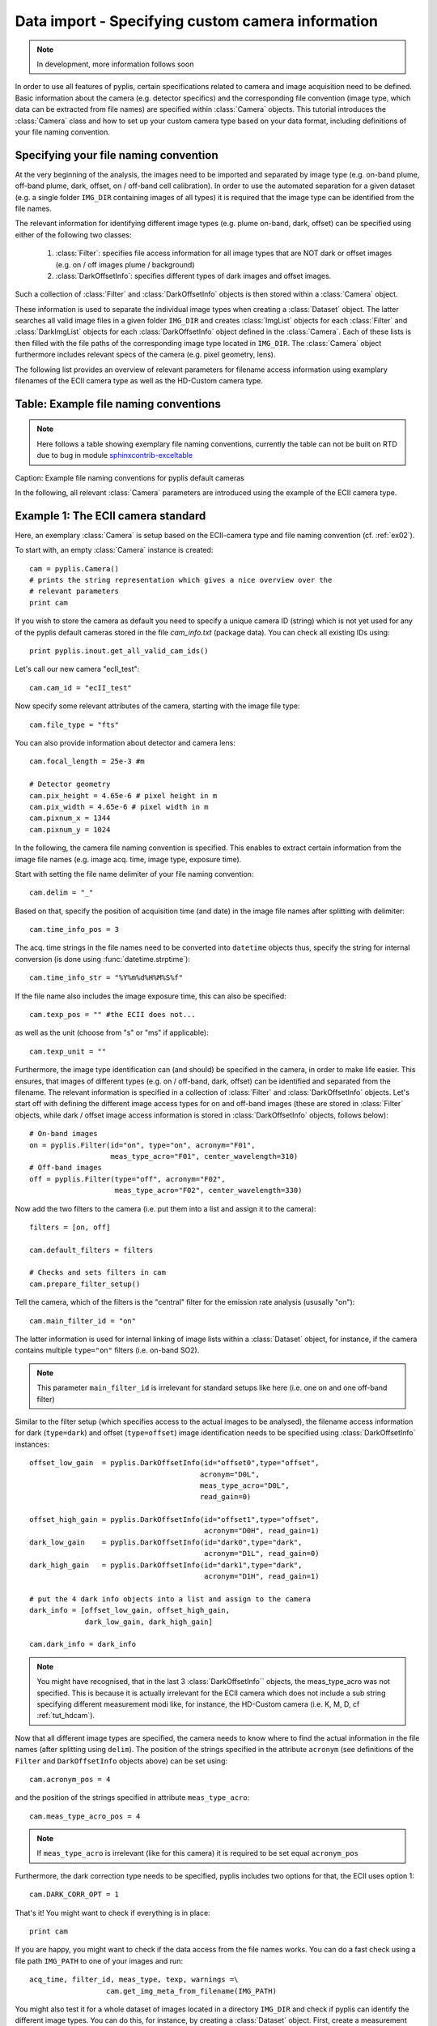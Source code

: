 Data import - Specifying custom camera information
==================================================

.. note::

  In development, more information follows soon
  
In order to use all features of pyplis, certain specifications related to camera and image acquisition need to be defined. Basic information about the camera (e.g. detector specifics) and the corresponding file convention (image type, which data can be extracted from file names) are specified within :class:`Camera` objects. This tutorial introduces the :class:`Camera` class and how to set up your custom camera type based on your data format, including definitions of your file naming convention.

Specifying your file naming convention
--------------------------------------

At the very beginning of the analysis, the images need to be imported and separated by image type (e.g. on-band plume, off-band plume, dark, offset, on / off-band cell calibration). In order to use the automated separation for a given dataset (e.g. a single folder ``IMG_DIR`` containing images of all types) it is required that the image type can be identified from the file names.

The relevant information for identifying different image types (e.g. plume on-band, dark, offset) can be specified using either of the following two classes:

  1. :class:`Filter`: specifies file access information for all image types that are NOT dark or offset images (e.g. on / off images plume / background)
  #. :class:`DarkOffsetInfo`: specifies different types of dark images and offset images.
  
Such a collection of :class:`Filter` and :class:`DarkOffsetInfo` objects is then stored within a :class:`Camera` object. 

These information is used to separate the individual image types when creating a :class:`Dataset` object. The latter searches all valid image files in a given folder ``IMG_DIR`` and creates :class:`ImgList` objects for each :class:`Filter` and :class:`DarkImgList` objects for each :class:`DarkOffsetInfo` object defined in the :class:`Camera`. Each of these lists is then filled with the file paths of the corresponding image type located in ``IMG_DIR``. The :class:`Camera` object furthermore includes relevant specs of the camera (e.g. pixel geometry, lens).

The following list provides an overview of relevant parameters for filename access information using examplary filenames of the ECII camera type as well as the HD-Custom camera type.

Table: Example file naming conventions
--------------------------------------

.. note::

  Here follows a table showing exemplary file naming conventions, currently the table can not be built on RTD due to bug in module `sphinxcontrib-exceltable <https://bitbucket.org/birkenfeld/sphinx-contrib/issues/178/excel-table-not-working-with-sphinx-151>`_
  
Caption: Example file naming conventions for pyplis default cameras
  
In the following, all relevant :class:`Camera` parameters are introduced using the example of the ECII camera type.

.. _tut_ecIIcam:

Example 1: The ECII camera standard
-----------------------------------

Here, an exemplary :class:`Camera` is setup based on the ECII-camera type and file naming convention (cf. :ref:`ex02`).

To start with, an empty :class:`Camera` instance is created::

  cam = pyplis.Camera()
  # prints the string representation which gives a nice overview over the
  # relevant parameters
  print cam
  
If you wish to store the camera as default you need to specify a unique camera ID (string) which is not yet used for any of the pyplis default cameras stored in the file *cam_info.txt* (package data). You can check all existing IDs using::

  print pyplis.inout.get_all_valid_cam_ids()
  
Let's call our new camera "ecII_test"::

  cam.cam_id = "ecII_test"

Now specify some relevant attributes of the camera, starting with the image file type::
    
    cam.file_type = "fts"

You can also provide information about detector and camera lens::

    cam.focal_length = 25e-3 #m
    
    # Detector geometry
    cam.pix_height = 4.65e-6 # pixel height in m
    cam.pix_width = 4.65e-6 # pixel width in m
    cam.pixnum_x = 1344
    cam.pixnum_y = 1024

In the following, the camera file naming convention is specified. This enables to extract certain information from the image file names (e.g. image acq. time, image type, exposure time). 

Start with setting the file name delimiter of your file naming convention::

    cam.delim = "_"
    
Based on that, specify the position of acquisition time (and date) in the image file names after splitting with delimiter::

    cam.time_info_pos = 3

The acq. time strings in the file names need to be converted into ``datetime`` objects thus, specify the string for internal conversion (is done using :func:`datetime.strptime`)::

    cam.time_info_str = "%Y%m%d%H%M%S%f"

If the file name also includes the image exposure time, this can also be specified::

    cam.texp_pos = "" #the ECII does not...

as well as the unit (choose from "s" or "ms" if applicable)::

    cam.texp_unit = ""
    
Furthermore, the image type identification can (and should) be specified in the camera, in order to make life easier. This ensures, that images of different types (e.g. on / off-band, dark, offset) can be identified and separated from the filename. The relevant information is specified in a collection of :class:`Filter` and :class:`DarkOffsetInfo` objects. 
Let's start off with defining the different image access types for on and off-band images (these are stored in :class:`Filter` objects, while dark / offset image access information is stored in :class:`DarkOffsetInfo` objects, follows below)::

  # On-band images
  on = pyplis.Filter(id="on", type="on", acronym="F01",
                     meas_type_acro="F01", center_wavelength=310)
  # Off-band images
  off = pyplis.Filter(type="off", acronym="F02",
                      meas_type_acro="F02", center_wavelength=330)
    
Now add the two filters to the camera (i.e. put them into a list and assign  it to the camera)::

    filters = [on, off]
    
    cam.default_filters = filters
    
    # Checks and sets filters in cam
    cam.prepare_filter_setup()
    
Tell the camera, which of the filters is the "central" filter for the emission rate analysis (ususally "on")::

    cam.main_filter_id = "on"
    
The latter information is used for internal linking of image lists within a :class:`Dataset` object, for instance, if the camera contains multiple ``type="on"`` filters (i.e. on-band SO2). 

.. note::

  This parameter ``main_filter_id`` is irrelevant for standard setups like here (i.e. one on and one off-band filter)

Similar to the filter setup (which specifies access to the actual images to be analysed), the filename access information for dark (``type=dark``) and offset (``type=offset``) image identification needs to be specified using :class:`DarkOffsetInfo` instances::

    offset_low_gain  = pyplis.DarkOffsetInfo(id="offset0",type="offset",
                                            acronym="D0L", 
                                            meas_type_acro="D0L",
                                            read_gain=0)
    
    offset_high_gain = pyplis.DarkOffsetInfo(id="offset1",type="offset",
                                             acronym="D0H", read_gain=1)
    dark_low_gain    = pyplis.DarkOffsetInfo(id="dark0",type="dark",
                                             acronym="D1L", read_gain=0)
    dark_high_gain   = pyplis.DarkOffsetInfo(id="dark1",type="dark",
                                             acronym="D1H", read_gain=1)
                                                  
    # put the 4 dark info objects into a list and assign to the camera
    dark_info = [offset_low_gain, offset_high_gain,
                 dark_low_gain, dark_high_gain]
    
    cam.dark_info = dark_info

.. note::

  You might have recognised, that in the last 3 :class:`DarkOffsetInfo``  objects, the meas_type_acro was not specified. This is because it is actually irrelevant for the ECII camera which does not include a sub string specifying different measurement modi like, for instance, the HD-Custom camera (i.e. K, M, D, cf :ref:`tut_hdcam`).

Now that all different image types are specified, the camera needs to know where to find the actual information in the file names (after splitting using ``delim``). 
The position of the strings specified in the attribute ``acronym`` (see definitions of the ``Filter`` and ``DarkOffsetInfo`` objects above) can be set using::

    cam.acronym_pos = 4 
    
and the position of the strings specified in attribute ``meas_type_acro``::
    
    cam.meas_type_acro_pos = 4

.. note::

  If ``meas_type_acro`` is irrelevant (like for this camera) it is required to be set equal ``acronym_pos``
  
Furthermore, the dark correction type needs to be specified, pyplis includes two options for that, the ECII uses option 1::

    cam.DARK_CORR_OPT = 1
    
.. todo::

  Include information about the two different dark correction modes  

That's it! You might want to check if everything is in place::

  print cam

If you are happy, you might want to check if the data access from the file names works. You can do a fast check using a file path ``IMG_PATH`` to one of your images and run::

  acq_time, filter_id, meas_type, texp, warnings =\
                    cam.get_img_meta_from_filename(IMG_PATH)
                    
You might also test it for a whole dataset of images located in a directory ``IMG_DIR`` and check if pyplis can identify the different image types. You can do this, for instance, by creating a :class:`Dataset` object. First, create a measurement setup with minimum information::

  meas_setup = pyplis.MeasSetup(base_dir=IMG_DIR, camera=cam)
  
and create a Dataset from that::

  ds = pyplis.Dataset(meas_setup)
  
The :class:`Dataset` object should now detect all individual image types and puts them into separate lists, which can be accessed using the IDs of the corresponding :class:`Filter` objects, e.g.::

  lst = ds.get_list("on")
  print "Number of images in list: %d" %lst.nof
  
These lists are of type ``ImgList``. Similarly, dark and offset image lists (:class:`DarkImgList` classes) were created using the information stored in the :class:`DarkOffsetInfo` objects specified in our camera::

  dark_list_low_gain = ds.get_list("dark0")
  offset_list_low_gain = ds.get_list("offset0")
  
You can also easily access all lists, that actually contain images (i.e. for which image matches could be found in ``IMG_DIR``), e.g. all lists that contain images and correspond to one of the ``Filter`` objects::

  all_imglists = ds.img_lists_with_data #this is a dictionary
  print all_imglists.keys() #prints the list / Filter IDs 
  
and similar, all :class:`DarkImgList` objects that contain data::

  all_darklists = ds.dark_lists_with_data #this is a dictionary
  print all_darklists.keys() #prints the list IDs
  
If everything works out nicely, you can add the camera as new default using::

  cam.save_as_default()
  
After saving the camera as new default, you can load it using::

  import pyplis
  cam = pyplis.Camera(cam_id="ecII_test")
  print cam
  
Done!

.. _tut_hdcam:

Example 2: The HD-Custom camera standard
----------------------------------------

.. note::

  Information follows soon ...

